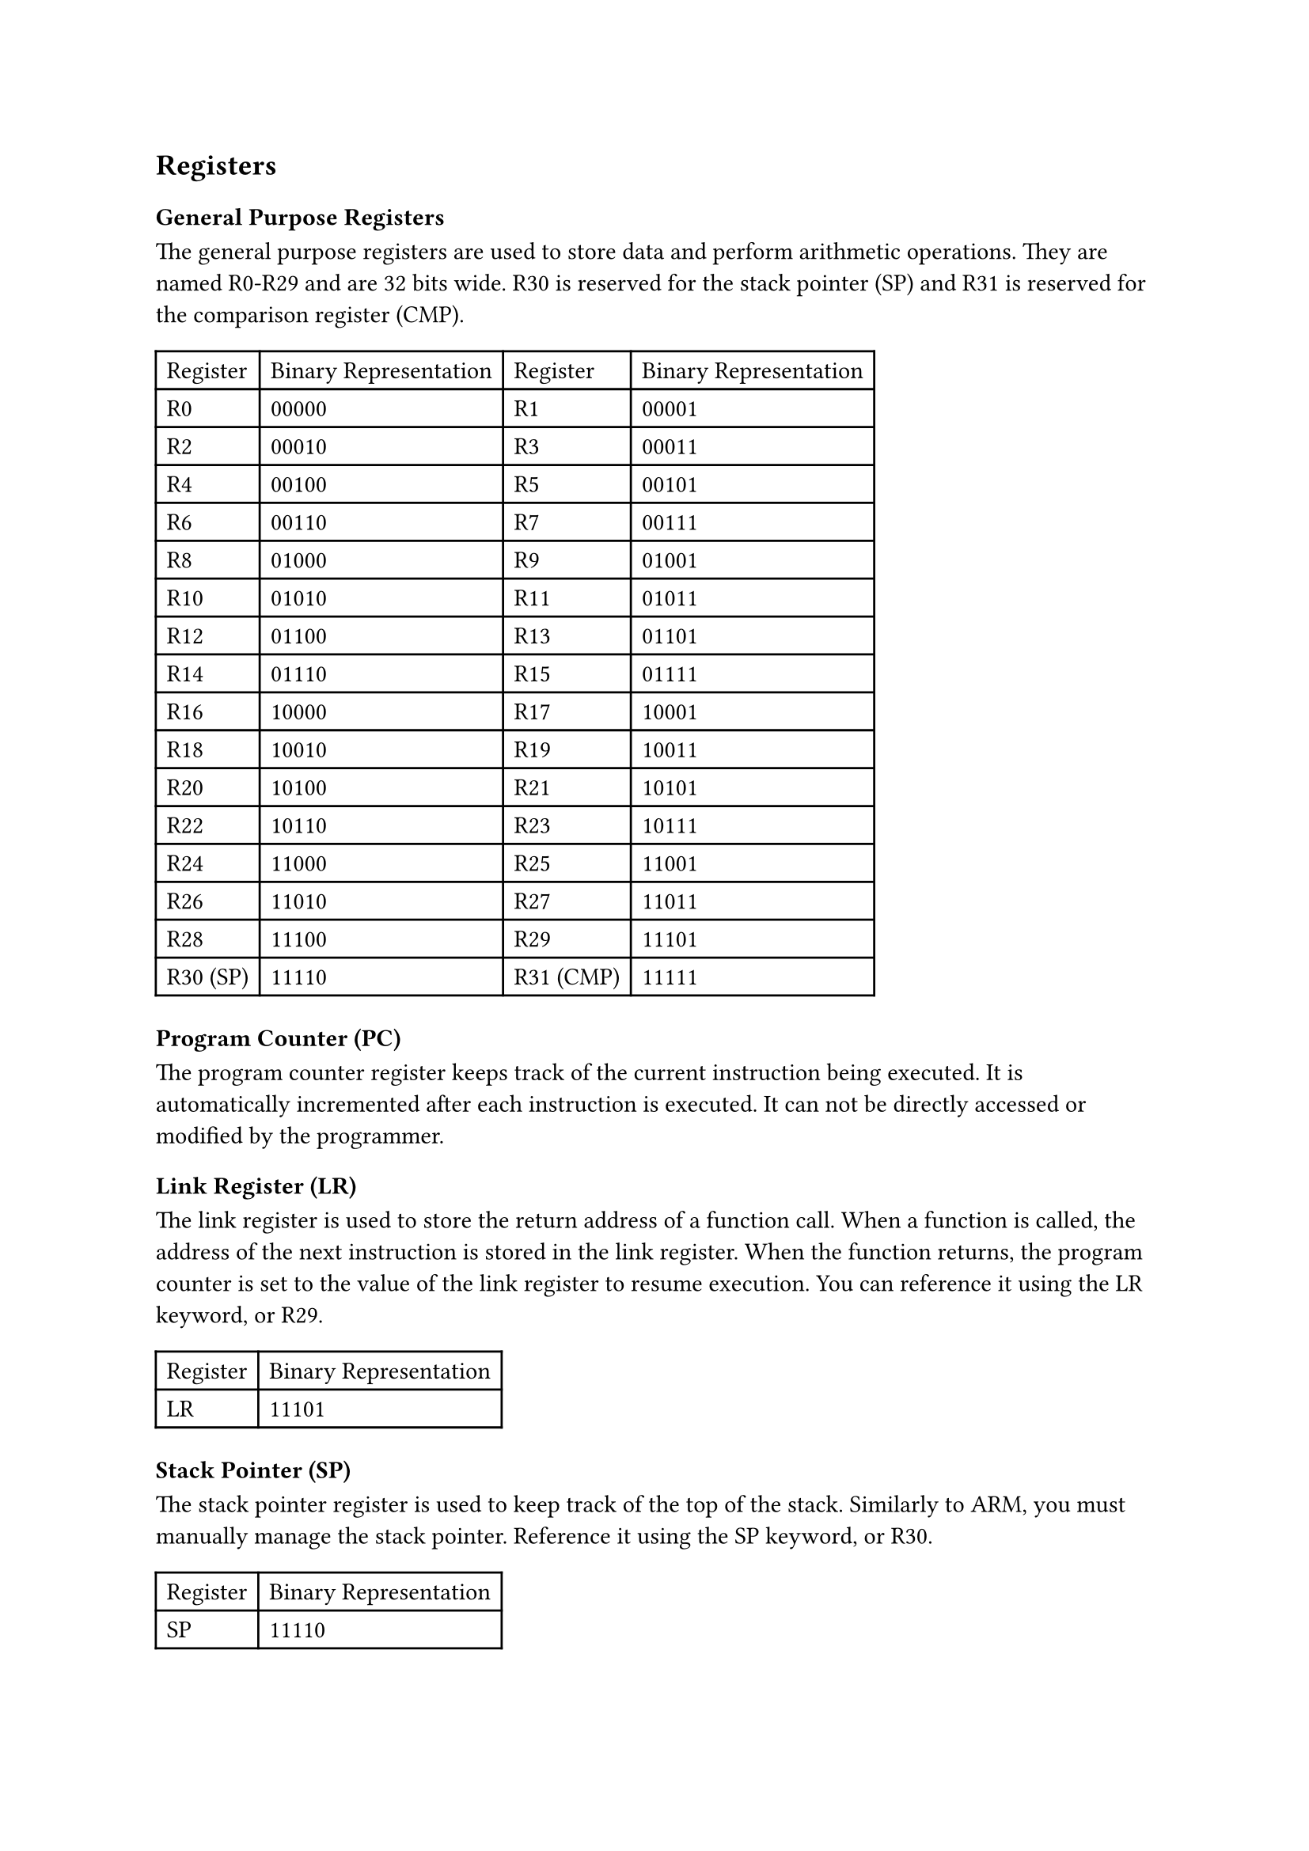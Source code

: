== Registers

=== General Purpose Registers

The general purpose registers are used to store data and perform arithmetic operations. They are named R0-R29 and are 32 bits wide. R30 is reserved for the stack pointer (SP) and R31 is reserved for the comparison register (CMP).

#table(
  columns: 4,
  table.header(
    [Register],
    [Binary Representation],
    [Register],
    [Binary Representation],
  ),
  [R0],
  [00000],
  [R1],
  [00001],
  [R2],
  [00010],
  [R3],
  [00011],
  [R4],
  [00100],
  [R5],
  [00101],
  [R6],
  [00110],
  [R7],
  [00111],
  [R8],
  [01000],
  [R9],
  [01001],
  [R10],
  [01010],
  [R11],
  [01011],
  [R12],
  [01100],
  [R13],
  [01101],
  [R14],
  [01110],
  [R15],
  [01111],
  [R16],
  [10000],
  [R17],
  [10001],
  [R18],
  [10010],
  [R19],
  [10011],
  [R20],
  [10100],
  [R21],
  [10101],
  [R22],
  [10110],
  [R23],
  [10111],
  [R24],
  [11000],
  [R25],
  [11001],
  [R26],
  [11010],
  [R27],
  [11011],
  [R28],
  [11100],
  [R29],
  [11101],
  [R30 (SP)],
  [11110],
  [R31 (CMP)],
  [11111],
)

=== Program Counter (PC)

The program counter register keeps track of the current instruction being executed. It is automatically incremented after each instruction is executed. It can not be directly accessed or modified by the programmer.

=== Link Register (LR)

The link register is used to store the return address of a function call. When a function is called, the address of the next instruction is stored in the link register. When the function returns, the program counter is set to the value of the link register to resume execution. You can reference it using the LR keyword, or R29.

#table(
  columns: 2,
  table.header(
    [Register],
    [Binary Representation],
  ),
  [LR],
  [11101],
)

=== Stack Pointer (SP)

The stack pointer register is used to keep track of the top of the stack. Similarly to ARM, you must manually manage the stack pointer. Reference it using the SP keyword, or R30.

#table(
  columns: 2,
  table.header(
    [Register],
    [Binary Representation],
  ),
  [SP],
  [11110],
)

=== CMP Register

The CMP register is used to store the result of a comparison operation. It is set by the CMP instruction, which subtracts the second operand from the first operand and sets the CMP register based on the result. Reference it using the CMP keyword (its an operation and a register), or R31.

#table(
  columns: 2,
  table.header(
    [Register],
    [Binary Representation],
  ),
  [CMP],
  [11111],
)
